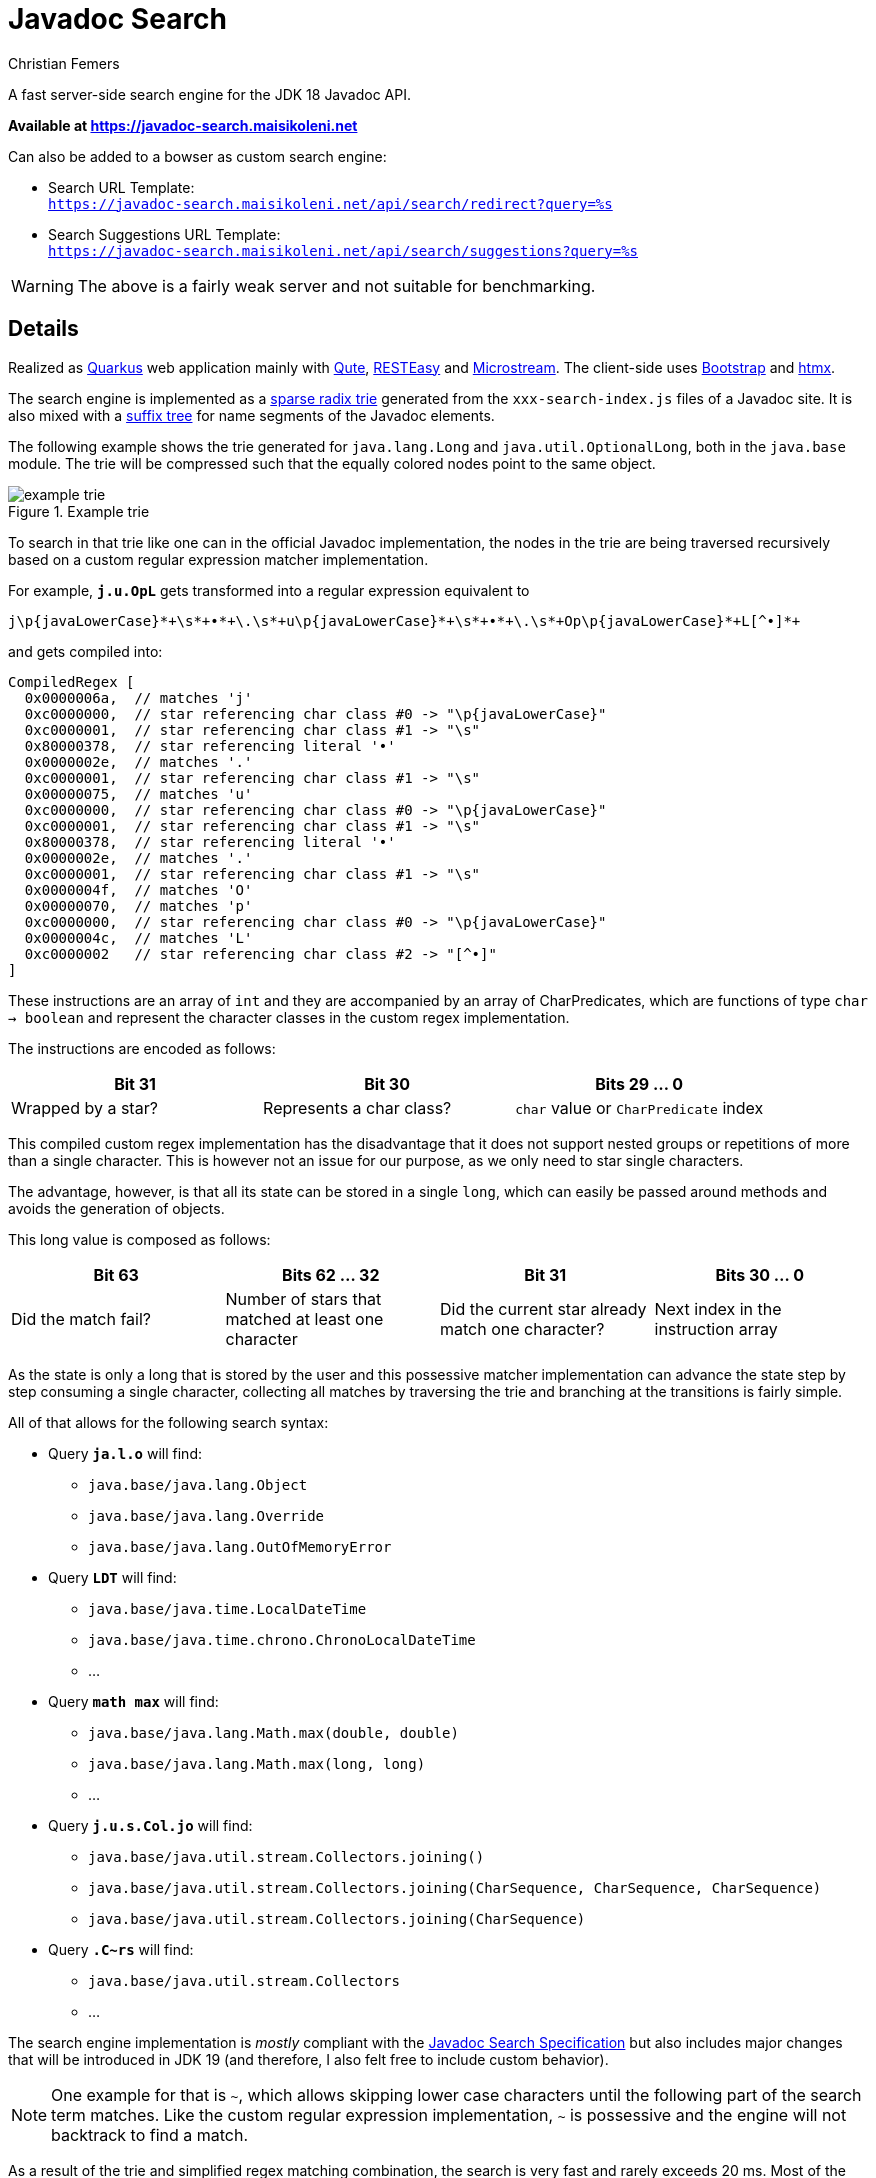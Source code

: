 :encoding: utf-8
:lang: en
:title: Javadoc Search
:description: Fast Server-side Search Engine for Javadoc API
:keywords: search, java, api, search-engine, maven, regular-expression, trie, javadoc, search-algorithm, qute, quarkus
:author: Christian Femers
:showtitle:
:icons: font

= Javadoc Search

A fast server-side search engine for the JDK 18 Javadoc API.

*Available at https://javadoc-search.maisikoleni.net*

Can also be added to a bowser as custom search engine:

- Search URL Template: +
  `https://javadoc-search.maisikoleni.net/api/search/redirect?query=%s`
- Search Suggestions URL Template: +
  `https://javadoc-search.maisikoleni.net/api/search/suggestions?query=%s`

[WARNING]
====
The above is a fairly weak server and not suitable for benchmarking.
====

== Details

Realized as https://quarkus.io[Quarkus] web application mainly with https://quarkus.io/guides/qute[Qute],
https://quarkus.io/guides/resteasy[RESTEasy] and https://microstream.one/platforms/microstream-for-java/[Microstream].
The client-side uses https://getbootstrap.com[Bootstrap] and https://htmx.org[htmx].

The search engine is implemented as a https://en.wikipedia.org/wiki/Radix_tree[sparse radix trie]
generated from the `xxx-search-index.js` files of a Javadoc site.
It is also mixed with a https://en.wikipedia.org/wiki/Suffix_tree[suffix tree]
for name segments of the Javadoc elements.

The following example shows the trie generated for `java.lang.Long`
and `java.util.OptionalLong`, both in the `java.base` module.
The trie will be compressed such that the equally colored nodes point to the same object.

.Example trie
image::docs/example-trie.svg[]

To search in that trie like one can in the official Javadoc implementation,
the nodes in the trie are being traversed recursively
based on a custom regular expression matcher implementation.

For example, `*j.u.OpL*` gets transformed into a regular expression
equivalent to
[source,regexp]
----
j\p{javaLowerCase}*+\s*+•*+\.\s*+u\p{javaLowerCase}*+\s*+•*+\.\s*+Op\p{javaLowerCase}*+L[^•]*+
----
and gets compiled into:
[source,java]
----
CompiledRegex [
  0x0000006a,  // matches 'j'
  0xc0000000,  // star referencing char class #0 -> "\p{javaLowerCase}"
  0xc0000001,  // star referencing char class #1 -> "\s"
  0x80000378,  // star referencing literal '•'
  0x0000002e,  // matches '.'
  0xc0000001,  // star referencing char class #1 -> "\s"
  0x00000075,  // matches 'u'
  0xc0000000,  // star referencing char class #0 -> "\p{javaLowerCase}"
  0xc0000001,  // star referencing char class #1 -> "\s"
  0x80000378,  // star referencing literal '•'
  0x0000002e,  // matches '.'
  0xc0000001,  // star referencing char class #1 -> "\s"
  0x0000004f,  // matches 'O'
  0x00000070,  // matches 'p'
  0xc0000000,  // star referencing char class #0 -> "\p{javaLowerCase}"
  0x0000004c,  // matches 'L'
  0xc0000002   // star referencing char class #2 -> "[^•]"
]
----
These instructions are an array of `int` and
they are accompanied by an array of CharPredicates,
which are functions of type `char -> boolean`
and represent the character classes in the custom regex implementation.

The instructions are encoded as follows:
[options="header"]
|===
| Bit 31             | Bit 30                   | Bits 29 ... 0
//-------------------------------------------------------------------------------------
| Wrapped by a star? | Represents a char class? | `char` value or `CharPredicate` index
|===

This compiled custom regex implementation has the
disadvantage that it does not support nested groups or
repetitions of more than a single character.
This is however not an issue for our purpose,
as we only need to star single characters.

The advantage, however, is
that all its state can be stored in a single `long`,
which can easily be passed around methods
and avoids the generation of objects.

This long value is composed as follows:
[options="header"]
|===
| Bit 63              | Bits 62 ... 32                                 | Bit 31   | Bits 30 ... 0
//-------------------------------
| Did the match fail?
| Number of stars that matched at least one character
| Did the current star already match one character?
| Next index in the instruction array
|===

As the state is only a long that is stored by the user
and this possessive matcher implementation can advance the state
step by step consuming a single character,
collecting all matches by traversing the trie
and branching at the transitions is fairly simple.


All of that allows for the following search syntax:

- Query `*ja.l.o*` will find:
   * `java.base/java.lang.Object`
   * `java.base/java.lang.Override`
   * `java.base/java.lang.OutOfMemoryError`
- Query `*LDT*` will find:
   * `java.base/java.time.LocalDateTime`
   * `java.base/java.time.chrono.ChronoLocalDateTime`
   * ...
- Query `*math max*` will find:
   * `java.base/java.lang.Math.max(double, double)`
   * `java.base/java.lang.Math.max(long, long)`
   * ...
- Query `*j.u.s.Col.jo*` will find:
   * `java.base/java.util.stream.Collectors.joining()`
   * `java.base/java.util.stream.Collectors.joining(CharSequence, CharSequence, CharSequence)`
   * `java.base/java.util.stream.Collectors.joining(CharSequence)`
- Query `*.C~rs*` will find:
   * `java.base/java.util.stream.Collectors`
   * ...

The search engine implementation is _mostly_ compliant with the
https://docs.oracle.com/en/java/javase/18/docs/specs/javadoc/javadoc-search-spec.html[Javadoc Search Specification]
but also includes major changes that will be introduced in JDK 19
(and therefore, I also felt free to include custom behavior).

[NOTE]
====
One example for that is `~`, which allows skipping lower case characters
until the following part of the search term matches.
Like the custom regular expression implementation, `~` is possessive
and the engine will not backtrack to find a match.
====

As a result of the trie and simplified regex matching combination,
the search is very fast and rarely exceeds 20 ms.
Most of the time, search completes in about 1 ms.
The longer the search term, the faster the results are available.

The matching results are currently ranked by:

- Where the match of the query starts. +
  A match starting at the beginning is the best case, a match starting
  at or after a separator comes next and matches that start
  within identifiers (upper-case letters, underscore) have the lowest rank.
  `java.desktop/javax.print.attribute.SetOfIntegerSyntax`
  is therefore a better match for `*Set*`
  than `java.base/java.util.AbstractSet`.
- How good they match the query. +
  `java.base/java.io.File.isHidden()` is a better match for `*File.isH*`
  than `java.base/java.nio.file.Files.isHidden(Path)` because
  it does not require further lower case characters after `File`.
- Natural order of the entries. +
  Results with smaller char values at the same position come first.
  The implementation is very much like `String.compareTo`
  on the last segment of the qualified name.

Case insensitive matching is only performed
if case-sensitive did not yield _any_ results.

== Building

This project requires at least JDK 17.

Building should be straightforward since this is a regular Maven project.

- `mvn clean` to clean up generated artifacts (does not remove the `database` folder)
- `mvn test` runs all tests
- `mvn quarkus:dev` starts the
  https://quarkus.io/guides/dev-mode-differences[Quarkus dev mode] (live reload)
- `mvn package` bundles the web application using the `prod` profile
  into `target/quarkus-app`

It might be helpful to add the missing search-index files
in `src/main/resources/net/maisikoleni/javadoc/service/jdk18`
(see `jdk-index-files-go-here.txt` there for details), but this is not required
as they are then fetched from the official site and cached in `database/javadoc-indexes`.

To run outside Maven, `--add-exports java.base/jdk.internal.misc=ALL-UNNAMED` is required
as MicroStream requires Unsafe at the moment.
